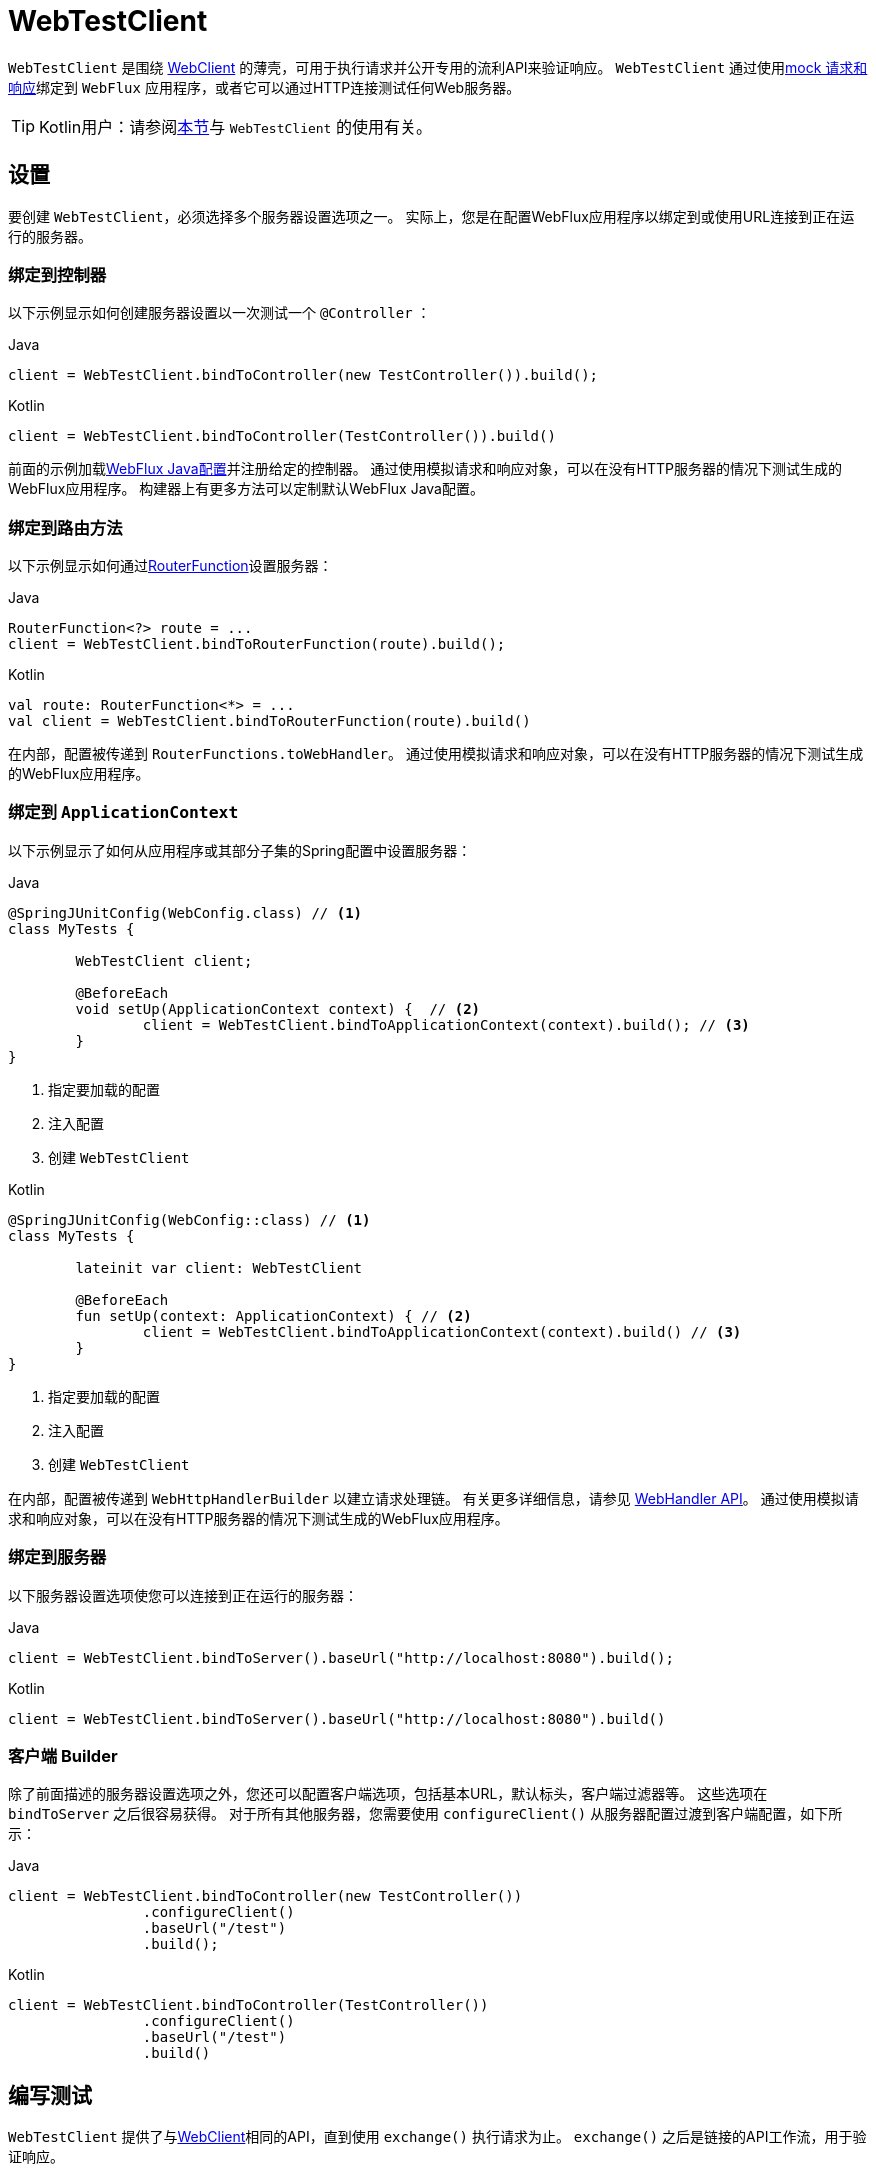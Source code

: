[[webtestclient]]
= WebTestClient

`WebTestClient` 是围绕  <<web-reactive.adoc#webflux-client, WebClient>> 的薄壳，可用于执行请求并公开专用的流利API来验证响应。 `WebTestClient` 通过使用<<testing.adoc#mock-objects-web-reactive, mock 请求和响应>>绑定到 `WebFlux` 应用程序，或者它可以通过HTTP连接测试任何Web服务器。

TIP: Kotlin用户：请参阅<<languages.adoc#kotlin-webtestclient-issue, 本节>>与 `WebTestClient` 的使用有关。


[[webtestclient-setup]]
== 设置

要创建 `WebTestClient`，必须选择多个服务器设置选项之一。 实际上，您是在配置WebFlux应用程序以绑定到或使用URL连接到正在运行的服务器。



[[webtestclient-controller-config]]
=== 绑定到控制器

以下示例显示如何创建服务器设置以一次测试一个 `@Controller` ：

[source,java,indent=0,subs="verbatim,quotes",role="primary"]
.Java
----
	client = WebTestClient.bindToController(new TestController()).build();
----
[source,kotlin,indent=0,subs="verbatim,quotes",role="secondary"]
.Kotlin
----
	client = WebTestClient.bindToController(TestController()).build()
----

前面的示例加载<<web-reactive.adoc#webflux-config, WebFlux Java配置>>并注册给定的控制器。 通过使用模拟请求和响应对象，可以在没有HTTP服务器的情况下测试生成的WebFlux应用程序。 构建器上有更多方法可以定制默认WebFlux Java配置。

[[webtestclient-fn-config]]
=== 绑定到路由方法

以下示例显示如何通过<<web-reactive.adoc#webflux-fn, RouterFunction>>设置服务器：

[source,java,indent=0,subs="verbatim,quotes",role="primary"]
.Java
----
	RouterFunction<?> route = ...
	client = WebTestClient.bindToRouterFunction(route).build();
----
[source,kotlin,indent=0,subs="verbatim,quotes",role="secondary"]
.Kotlin
----
	val route: RouterFunction<*> = ...
	val client = WebTestClient.bindToRouterFunction(route).build()
----

在内部，配置被传递到 `RouterFunctions.toWebHandler`。 通过使用模拟请求和响应对象，可以在没有HTTP服务器的情况下测试生成的WebFlux应用程序。

[[webtestclient-context-config]]
=== 绑定到 `ApplicationContext`

以下示例显示了如何从应用程序或其部分子集的Spring配置中设置服务器：

[source,java,indent=0,subs="verbatim,quotes",role="primary"]
.Java
----
	@SpringJUnitConfig(WebConfig.class) // <1>
	class MyTests {

		WebTestClient client;

		@BeforeEach
		void setUp(ApplicationContext context) {  // <2>
			client = WebTestClient.bindToApplicationContext(context).build(); // <3>
		}
	}
----
<1> 指定要加载的配置
<2> 注入配置
<3> 创建 `WebTestClient`

[source,kotlin,indent=0,subs="verbatim,quotes",role="secondary"]
.Kotlin
----
	@SpringJUnitConfig(WebConfig::class) // <1>
	class MyTests {

		lateinit var client: WebTestClient

		@BeforeEach
		fun setUp(context: ApplicationContext) { // <2>
			client = WebTestClient.bindToApplicationContext(context).build() // <3>
		}
	}
----
<1> 指定要加载的配置
<2> 注入配置
<3> 创建 `WebTestClient`

在内部，配置被传递到 `WebHttpHandlerBuilder` 以建立请求处理链。 有关更多详细信息，请参见 <<web-reactive.adoc#webflux-web-handler-api, WebHandler API>>。 通过使用模拟请求和响应对象，可以在没有HTTP服务器的情况下测试生成的WebFlux应用程序。

[[webtestclient-server-config]]
=== 绑定到服务器

以下服务器设置选项使您可以连接到正在运行的服务器：

[source,java,indent=0,subs="verbatim,quotes",role="primary"]
.Java
----
	client = WebTestClient.bindToServer().baseUrl("http://localhost:8080").build();
----
[source,kotlin,indent=0,subs="verbatim,quotes",role="secondary"]
.Kotlin
----
	client = WebTestClient.bindToServer().baseUrl("http://localhost:8080").build()
----



[[webtestclient-client-config]]
=== 客户端 Builder

除了前面描述的服务器设置选项之外，您还可以配置客户端选项，包括基本URL，默认标头，客户端过滤器等。 这些选项在 `bindToServer` 之后很容易获得。 对于所有其他服务器，您需要使用 `configureClient()` 从服务器配置过渡到客户端配置，如下所示：

[source,java,indent=0,subs="verbatim,quotes",role="primary"]
.Java
----
	client = WebTestClient.bindToController(new TestController())
			.configureClient()
			.baseUrl("/test")
			.build();
----
[source,kotlin,indent=0,subs="verbatim,quotes",role="secondary"]
.Kotlin
----
	client = WebTestClient.bindToController(TestController())
			.configureClient()
			.baseUrl("/test")
			.build()
----


[[webtestclient-tests]]
== 编写测试

`WebTestClient` 提供了与<<web-reactive.adoc#webflux-client, WebClient>>相同的API，直到使用 `exchange()` 执行请求为止。 `exchange()` 之后是链接的API工作流，用于验证响应。

通常，首先声明响应状态和标头，如下所示：

[source,java,indent=0,subs="verbatim,quotes",role="primary"]
.Java
----
	client.get().uri("/persons/1")
				.accept(MediaType.APPLICATION_JSON)
				.exchange()
				.expectStatus().isOk()
				.expectHeader().contentType(MediaType.APPLICATION_JSON)
----
[source,kotlin,indent=0,subs="verbatim,quotes",role="secondary"]
.Kotlin
----
	client.get().uri("/persons/1")
			.accept(MediaType.APPLICATION_JSON)
			.exchange()
			.expectStatus().isOk()
			.expectHeader().contentType(MediaType.APPLICATION_JSON)
----

然后，您指定如何解码和使用响应主体：

* `expectBody(Class<T>)`: 解码为单个对象
* `expectBodyList(Class<T>)`: 解码并将对象收集到 `List<T>`.
* `expectBody()`: 解码为 `byte[]`  以 <<webtestclient-json,获取JSON内容>>或一个空的正文。

然后，您可以对主体使用内置的断言。 下面的示例显示了一种方法：

[source,java,indent=0,subs="verbatim,quotes",role="primary"]
.Java
----
	client.get().uri("/persons")
			.exchange()
			.expectStatus().isOk()
			.expectBodyList(Person.class).hasSize(3).contains(person);
----
[source,kotlin,indent=0,subs="verbatim,quotes",role="secondary"]
.Kotlin
----
	import org.springframework.test.web.reactive.server.expectBodyList

	client.get().uri("/persons")
			.exchange()
			.expectStatus().isOk()
			.expectBodyList<Person>().hasSize(3).contains(person)
----

您还可以超越内置的断言并创建自己的断言，如以下示例所示：

[source,java,indent=0,subs="verbatim,quotes",role="primary"]
.Java
----
    import org.springframework.test.web.reactive.server.expectBody

	client.get().uri("/persons/1")
			.exchange()
			.expectStatus().isOk()
			.expectBody(Person.class)
			.consumeWith(result -> {
				// custom assertions (e.g. AssertJ)...
			});
----
[source,kotlin,indent=0,subs="verbatim,quotes",role="secondary"]
.Kotlin
----
	client.get().uri("/persons/1")
			.exchange()
			.expectStatus().isOk()
			.expectBody<Person>()
			.consumeWith {
				// custom assertions (e.g. AssertJ)...
			}
----

您还可以退出工作流程并获得结果，如下所示：

[source,java,indent=0,subs="verbatim,quotes",role="primary"]
.Java
----
	EntityExchangeResult<Person> result = client.get().uri("/persons/1")
			.exchange()
			.expectStatus().isOk()
			.expectBody(Person.class)
			.returnResult();
----
[source,kotlin,indent=0,subs="verbatim,quotes",role="secondary"]
.Kotlin
----
	import org.springframework.test.web.reactive.server.expectBody

	val result = client.get().uri("/persons/1")
			.exchange()
			.expectStatus().isOk
			.expectBody<Person>()
			.returnResult()
----

TIP: 当需要使用泛型解码为目标类型时，请寻找接受 {api-spring-framework}/core/ParameterizedTypeReference.html[`ParameterizedTypeReference`] 而不是 `Class<T>` 的重载方法。

[[webtestclient-no-content]]
=== 无内容

如果响应没有内容（或者您不在乎），请使用 `Void.class`，以确保释放资源。 以下示例显示了如何执行此操作：

[source,java,indent=0,subs="verbatim,quotes",role="primary"]
.Java
----
	client.get().uri("/persons/123")
			.exchange()
			.expectStatus().isNotFound()
			.expectBody(Void.class);
----
[source,kotlin,indent=0,subs="verbatim,quotes",role="secondary"]
.Kotlin
----
	client.get().uri("/persons/123")
			.exchange()
			.expectStatus().isNotFound
			.expectBody<Unit>()
----

或者，如果要断言没有响应内容，则可以使用类似于以下内容的代码：

[source,java,indent=0,subs="verbatim,quotes",role="primary"]
.Java
----
	client.post().uri("/persons")
			.body(personMono, Person.class)
			.exchange()
			.expectStatus().isCreated()
			.expectBody().isEmpty();
----
[source,kotlin,indent=0,subs="verbatim,quotes",role="secondary"]
.Kotlin
----
	client.post().uri("/persons")
			.bodyValue(person)
			.exchange()
			.expectStatus().isCreated()
			.expectBody().isEmpty()
----


[[webtestclient-json]]
=== JSON 内容

当您使用 `expectBody()` 时，响应以  `byte[]` 的形式使用。 这对于原始内容声明很有用。 例如，您可以使用 https://jsonassert.skyscreamer.org[JSONAssert] 来验证JSON内容，如下所示：

[source,java,indent=0,subs="verbatim,quotes",role="primary"]
.Java
----
	client.get().uri("/persons/1")
			.exchange()
			.expectStatus().isOk()
			.expectBody()
			.json("{\"name\":\"Jane\"}")
----
[source,kotlin,indent=0,subs="verbatim,quotes",role="secondary"]
.Kotlin
----
	client.get().uri("/persons/1")
			.exchange()
			.expectStatus().isOk()
			.expectBody()
			.json("{\"name\":\"Jane\"}")
----

您还可以使用 https://github.com/jayway/JsonPath[JSONPath] 表达式，如下所示：

[source,java,indent=0,subs="verbatim,quotes",role="primary"]
.Java
----
	client.get().uri("/persons")
			.exchange()
			.expectStatus().isOk()
			.expectBody()
			.jsonPath("$[0].name").isEqualTo("Jane")
			.jsonPath("$[1].name").isEqualTo("Jason");
----
[source,kotlin,indent=0,subs="verbatim,quotes",role="secondary"]
.Kotlin
----
	client.get().uri("/persons")
			.exchange()
			.expectStatus().isOk()
			.expectBody()
			.jsonPath("$[0].name").isEqualTo("Jane")
			.jsonPath("$[1].name").isEqualTo("Jason")
----



[[webtestclient-stream]]
=== 流式响应

要测试无限流（例如， `"text/event-stream"` 或 `"application/stream+json"`），需要在响应状态和标头断言之后立即退出链接的API（使用 `returnResult`），如下所示 示例显示：

[source,java,indent=0,subs="verbatim,quotes",role="primary"]
.Java
----
	FluxExchangeResult<MyEvent> result = client.get().uri("/events")
			.accept(TEXT_EVENT_STREAM)
			.exchange()
			.expectStatus().isOk()
			.returnResult(MyEvent.class);

----
[source,kotlin,indent=0,subs="verbatim,quotes",role="secondary"]
.Kotlin
----
	import org.springframework.test.web.reactive.server.returnResult

	val result = client.get().uri("/events")
			.accept(TEXT_EVENT_STREAM)
			.exchange()
			.expectStatus().isOk()
			.returnResult<MyEvent>()
----

现在，您可以使用 `Flux<T>`，在到达解码对象时对其进行断言，然后在达到测试目标时在某个时候取消。 我们建议使用 `reactor-test` 模块中的 `StepVerifier` 进行此操作，如以下示例所示：

[source,java,indent=0,subs="verbatim,quotes",role="primary"]
.Java
----
	Flux<Event> eventFlux = result.getResponseBody();

	StepVerifier.create(eventFlux)
			.expectNext(person)
			.expectNextCount(4)
			.consumeNextWith(p -> ...)
			.thenCancel()
			.verify();
----
[source,kotlin,indent=0,subs="verbatim,quotes",role="secondary"]
.Kotlin
----
	val eventFlux = result.getResponseBody()

	StepVerifier.create(eventFlux)
			.expectNext(person)
			.expectNextCount(4)
			.consumeNextWith { p -> ... }
			.thenCancel()
			.verify()
----



[[webtestclient-request-body]]
=== 请求体

当涉及到构建请求时，`WebTestClient` 提供了与 `WebClient` 相同的API，并且实现主要是简单的传递。 有关如何使用正文准备请求的示例，请参见 <<web-reactive.adoc#webflux-client-body, WebClient 文档>>，包括提交表单数据，多部分请求等。
